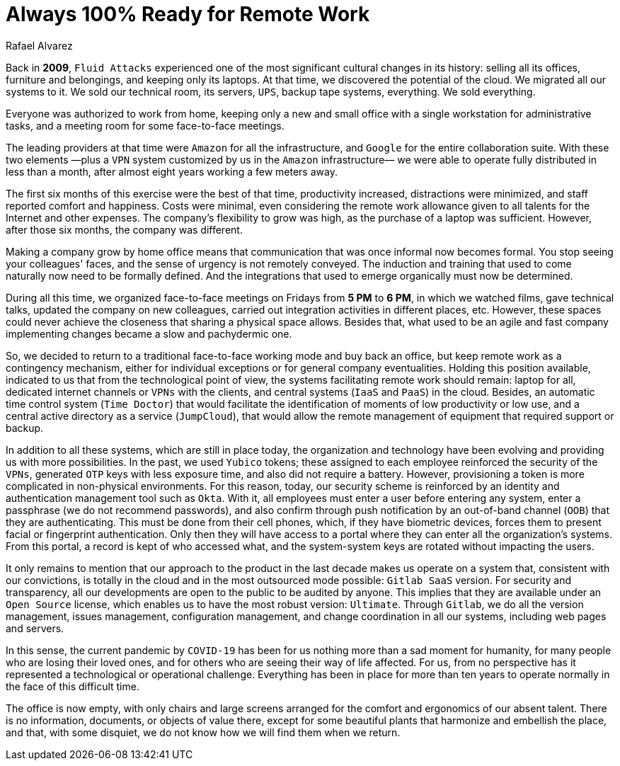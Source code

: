 :slug: remote-work/
:date: 2020-04-07
:subtitle: The product of a valuable effort over ten years ago
:category: opinions
:tags: security, company, business, protect, information, healthcare
:image: cover.png
:alt: Photo by Charles Deluvio on Unsplash
:description: We believe that we have a great developed capacity, evidenced in this crisis, to work 100% remotely and safely. In this post, we give an overview of what our technological architecture and our way of operation are, that allow us to have that capacity, and we briefly explain our security controls.
:keywords: Security, Company, Business, Protect, Information, Healthcare
:author: Rafael Alvarez
:writer: ralvarez
:name: Rafael Alvarez
:about1: Fluid Attacks co-founder and CTO
:about2: Computer Engineer.
:source: https://unsplash.com/photos/usxGRltb0Rk

= Always 100% Ready for Remote Work

Back in *2009*, `Fluid Attacks` experienced
one of the most significant cultural changes in its history:
selling all its offices, furniture and belongings,
and keeping only its laptops.
At that time, we discovered the potential of the cloud.
We migrated all our systems to it.
We sold our technical room, its servers, `UPS`,
backup tape systems, everything.
We sold everything.

Everyone was authorized to work from home,
keeping only a new and small office
with a single workstation for administrative tasks,
and a meeting room for some face-to-face meetings.

The leading providers at that time were `Amazon` for all the infrastructure,
and `Google` for the entire collaboration suite.
With these two elements
—plus a `VPN` system customized by us in the `Amazon` infrastructure—
we were able to operate fully distributed in less than a month,
after almost eight years working a few meters away.

The first six months of this exercise were the best of that time,
productivity increased, distractions were minimized,
and staff reported comfort and happiness.
Costs were minimal, even considering the remote work allowance
given to all talents for the Internet and other expenses.
The company's flexibility to grow was high,
as the purchase of a laptop was sufficient.
However, after those six months, the company was different.

Making a company grow by home office means that
communication that was once informal now becomes formal.
You stop seeing your colleagues' faces,
and the sense of urgency is not remotely conveyed.
The induction and training that used to come naturally
now need to be formally defined.
And the integrations that used to emerge organically must now be determined.

During all this time,
we organized face-to-face meetings on Fridays from *5 PM* to *6 PM*,
in which we watched films, gave technical talks,
updated the company on new colleagues,
carried out integration activities in different places, etc.
However, these spaces could never achieve the closeness
that sharing a physical space allows.
Besides that, what used to be an agile and fast company implementing changes
became a slow and pachydermic one.

So, we decided to return to a traditional face-to-face working mode
and buy back an office,
but keep remote work as a contingency mechanism,
either for individual exceptions or for general company eventualities.
Holding this position available,
indicated to us that from the technological point of view,
the systems facilitating remote work should remain:
laptop for all, dedicated internet channels or `VPNs` with the clients,
and central systems (`IaaS` and `PaaS`) in the cloud.
Besides, an automatic time control system (`Time Doctor`)
that would facilitate the identification
of moments of low productivity or low use,
and a central active directory as a service (`JumpCloud`),
that would allow the remote management of equipment
that required support or backup.

In addition to all these systems, which are still in place today,
the organization and technology have been evolving
and providing us with more possibilities.
In the past, we used `Yubico` tokens;
these assigned to each employee reinforced the security of the `VPNs`,
generated `OTP` keys with less exposure time,
and also did not require a battery.
However, provisioning a token
is more complicated in non-physical environments.
For this reason, today, our security scheme is reinforced
by an identity and authentication management tool such as `Okta`.
With it, all employees must enter a user before entering any system,
enter a passphrase (we do not recommend passwords),
and also confirm through push notification by an out-of-band channel (`OOB`)
that they are authenticating.
This must be done from their cell phones,
which, if they have biometric devices,
forces them to present facial or fingerprint authentication.
Only then they will have access to a portal
where they can enter all the organization's systems.
From this portal, a record is kept of who accessed what,
and the system-system keys are rotated without impacting the users.

It only remains to mention that our approach to the product
in the last decade makes us operate on a system that,
consistent with our convictions, is totally in the cloud
and in the most outsourced mode possible: `Gitlab SaaS` version.
For security and transparency,
all our developments are open to the public to be audited by anyone.
This implies that they are available under an `Open Source` license,
which enables us to have the most robust version: `Ultimate`.
Through `Gitlab`, we do all the version management, issues management,
configuration management, and change coordination in all our systems,
including web pages and servers.

In this sense, the current pandemic by `COVID-19`
has been for us nothing more than a sad moment for humanity,
for many people who are losing their loved ones,
and for others who are seeing their way of life affected.
For us, from no perspective
has it represented a technological or operational challenge.
Everything has been in place for more than ten years
to operate normally in the face of this difficult time.

The office is now empty,
with only chairs and large screens
arranged for the comfort and ergonomics of our absent talent.
There is no information, documents, or objects of value there,
except for some beautiful plants that harmonize and embellish the place,
and that, with some disquiet,
we do not know how we will find them when we return.
